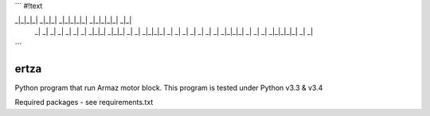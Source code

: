 ```
#!text

_|_|_|_|   _|_|_|     _|_|_|_|_|   _|_|_|_|_|     _|_|  
    _|         _|    _|       _|             _|     _|    _|  
    _|_|_|     _|_|_|         _|           _|       _|_|_|_|  
    _|         _|    _|       _|         _|         _|    _|  
    _|_|_|_|   _|    _|       _|       _|_|_|_|_|   _|    _| 
```

=====
ertza
=====
.. image:: https://travis-ci.org/exmachina-dev/ertza.svg?branch=pymodbus
    :target: https://travis-ci.org/exmachina-dev/ertza

Python program that run Armaz motor block.
This program is tested under Python v3.3 & v3.4

Required packages - see requirements.txt